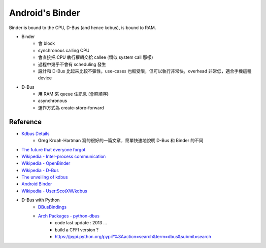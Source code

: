 ========================================
Android's Binder
========================================

Binder is bound to the CPU, D-Bus (and hence kdbus), is bound to RAM.

* Binder
    - 會 block
    - synchronous calling CPU
    - 會直接把 CPU 執行權轉交給 callee (類似 system call 那樣)
    - 過程中幾乎不會有 scheduling 發生
    - 設計和 D-Bus 比起來比較不彈性，use-cases 也較受限，但可以執行非常快，overhead 非常低，適合手機這種 device

* D-Bus
    - 用 RAM 來 queue 住訊息 (會照順序)
    - asynchronous
    - 運作方式為 create-store-forward


Reference
========================================

* `Kdbus Details <http://kroah.com/log/blog/2014/01/15/kdbus-details/>`_
    - Greg Kroah-Hartman 寫的很好的一篇文章，簡單快速地說明 D-Bus 和 Binder 的不同
* `The future that everyone forgot <https://medium.com/@chrisdesalvo/the-future-that-everyone-forgot-d823af31f7c>`_
* `Wikipedia - Inter-process communication <https://en.wikipedia.org/wiki/Inter-process_communication>`_
* `Wikipedia - OpenBinder <https://en.wikipedia.org/wiki/OpenBinder>`_
* `Wikipedia - D-Bus <https://en.wikipedia.org/wiki/D-Bus>`_
* `The unveiling of kdbus <https://lwn.net/Articles/580194/>`_
* `Android Binder <http://elinux.org/Android_Binder>`_

* `Wikipedia - User:ScotXW/kdbus <https://en.wikipedia.org/wiki/User:ScotXW/kdbus#D-Bus_in_the_kernel>`_

* D-Bus with Python
    - `DBusBindings <http://www.freedesktop.org/wiki/Software/DBusBindings/>`_
    - `Arch Packages - python-dbus <https://www.archlinux.org/packages/extra/x86_64/python-dbus/>`_
        + code last update : 2013 ...
        + build a CFFI version ?
        + https://pypi.python.org/pypi?%3Aaction=search&term=dbus&submit=search

